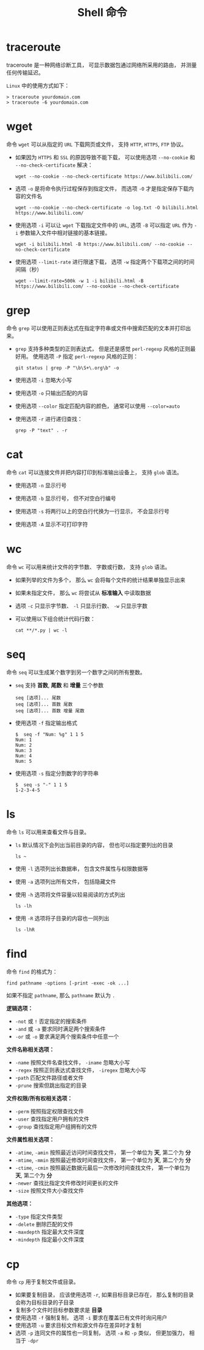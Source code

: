 #+TITLE:      Shell 命令

* 目录                                                    :TOC_4_gh:noexport:
- [[#traceroute][traceroute]]
- [[#wget][wget]]
- [[#grep][grep]]
- [[#cat][cat]]
- [[#wc][wc]]
- [[#seq][seq]]
- [[#ls][ls]]
- [[#find][find]]
- [[#cp][cp]]

* traceroute
  traceroute 是一种网络诊断工具， 可显示数据包通过网络所采用的路由， 并测量任何传输延迟。

  ~Linux~ 中的使用方式如下：
  #+BEGIN_EXAMPLE
    > traceroute yourdomain.com
    > traceroute -6 yourdomain.com
  #+END_EXAMPLE

* wget
  命令 ~wget~ 可以从指定的 ~URL~ 下载网页或文件， 支持 ~HTTP~, ~HTTPS~, ~FTP~ 协议。
  
  + 如果因为 ~HTTPS~ 和 ~SSL~ 的原因导致不能下载， 可以使用选项 ~--no-cookie~ 和 ~--no-check-certificate~ 解决：
      #+BEGIN_EXAMPLE
        wget --no-cookie --no-check-certificate https://www.bilibili.com/
      #+END_EXAMPLE

  + 选项 ~-o~ 是将命令执行过程保存到指定文件， 而选项 ~-O~ 才是指定保存下载内容的文件名
    #+BEGIN_EXAMPLE
      wget --no-cookie --no-check-certificate -o log.txt -O bilibili.html https://www.bilibili.com/
    #+END_EXAMPLE

  + 使用选项 ~-i~ 可以让 ~wget~ 下载指定文件中的 ~URL~, 选项 ~-B~ 可以指定 ~URL~ 作为 ~-i~ 参数输入文件中相对链接的基本链接。
    #+BEGIN_EXAMPLE
      wget -i bilibili.html -B https://www.bilibili.com/ --no-cookie --no-check-certificate
    #+END_EXAMPLE

  + 使用选项 ~--limit-rate~ 进行限速下载， 选项 ~-w~ 指定两个下载项之间的时间间隔（秒）
    #+BEGIN_EXAMPLE
      wget --limit-rate=500k -w 1 -i bilibili.html -B https://www.bilibili.com/ --no-cookie --no-check-certificate
    #+END_EXAMPLE

* grep
  命令 ~grep~ 可以使用正则表达式在指定字符串或文件中搜索匹配的文本并打印出来。

  + ~grep~ 支持多种类型的正则表达式， 但是还是感觉 ~perl-regexp~ 风格的正则最好用。 使用选项 ~-P~ 指定 ~perl-regexp~ 风格的正则：
    #+BEGIN_EXAMPLE
      git status | grep -P "\b\S+\.org\b" -o
    #+END_EXAMPLE

  + 使用选项 ~-i~ 忽略大小写

  + 使用选项 ~-o~ 只输出匹配的内容

  + 使用选项 ~--color~ 指定匹配内容的颜色， 通常可以使用 ~--color=auto~

  + 使用选项 ~-r~ 进行递归查找：
    #+BEGIN_EXAMPLE
      grep -P "text" . -r
    #+END_EXAMPLE

* cat
  命令 ~cat~ 可以连接文件并把内容打印到标准输出设备上， 支持 ~glob~ 语法。

  + 使用选项 ~-n~ 显示行号

  + 使用选项 ~-b~ 显示行号， 但不对空白行编号

  + 使用选项 ~-s~ 将两行以上的空白行代换为一行显示， 不会显示行号

  + 使用选项 ~-A~ 显示不可打印字符

* wc
  命令 ~wc~ 可以用来统计文件的字节数、 字数或行数， 支持 ~glob~ 语法。

  + 如果列举的文件为多个， 那么 ~wc~ 会将每个文件的统计结果单独显示出来

  + 如果未指定文件， 那么 ~wc~ 将尝试从 *标准输入* 中读取数据

  + 选项 ~-c~ 只显示字节数、 ~-l~ 只显示行数、 ~-w~ 只显示字数

  + 可以使用以下组合统计代码行数：
    #+BEGIN_EXAMPLE
      cat **/*.py | wc -l
    #+END_EXAMPLE
* seq
  命令 ~seq~ 可以生成某个数字到另一个数字之间的所有整数。

  + ~seq~ 支持 *首数*, *尾数* 和 *增量* 三个参数
    #+BEGIN_EXAMPLE
      seq [选项]... 尾数
      seq [选项]... 首数 尾数
      seq [选项]... 首数 增量 尾数
    #+END_EXAMPLE

  + 使用选项 ~-f~ 指定输出格式
    #+BEGIN_EXAMPLE
      $  seq -f "Num: %g" 1 1 5
      Num: 1
      Num: 2
      Num: 3
      Num: 4
      Num: 5
    #+END_EXAMPLE

  + 使用选项 ~-s~ 指定分割数字的字符串
    #+BEGIN_EXAMPLE
      $  seq -s "-" 1 1 5
      1-2-3-4-5
    #+END_EXAMPLE

* ls
  命令 ~ls~ 可以用来查看文件与目录。

  + ~ls~ 默认情况下会列出当前目录的内容， 但也可以指定要列出的目录
    #+BEGIN_EXAMPLE
       ls ~
    #+END_EXAMPLE

  + 使用 ~-l~ 选项列出长数据串， 包含文件属性与权限数据等

  + 使用 ~-a~ 选项列出所有文件， 包括隐藏文件

  + 使用 ~-h~ 选项将文件容量以较易阅读的方式列出
    #+BEGIN_EXAMPLE
      ls -lh
    #+END_EXAMPLE

  + 使用 ~-R~ 选项将子目录的内容也一同列出
    #+BEGIN_EXAMPLE
      ls -lhR
    #+END_EXAMPLE
   
* find
  命令 ~find~ 的格式为：
  #+BEGIN_EXAMPLE
    find pathname -options [-print -exec -ok ...]
  #+END_EXAMPLE

  如果不指定 ~pathname~, 那么 ~pathname~ 默认为 ~.~
  
  *逻辑选项：*
  + ~-not~ 或 ~!~ 否定指定的搜索条件
  + ~-and~ 或 ~-a~ 要求同时满足两个搜索条件
  + ~-or~ 或 ~-o~ 要求满足两个搜索条件中任意一个

  *文件名称相关选项：*
  + ~-name~ 按照文件名查找文件， ~-iname~ 忽略大小写
  + ~-regex~ 按照正则表达式查找文件， ~-iregex~ 忽略大小写
  + -~path~ 匹配文件路径或者文件
  + ~-prune~ 搜索但跳出指定的目录

  *文件权限/所有权相关选项：*
  + ~-perm~ 按照指定权限查找文件
  + ~-user~ 查找指定用户拥有的文件
  + ~-group~ 查找指定用户组拥有的文件

  *文件属性相关选项：*
  + ~-atime~, ~-amin~ 按照最近访问时间查找文件， 第一个单位为 *天*, 第二个为 *分*
  + ~-mtime~, ~-mmin~ 按照最近修改时间查找文件， 第一个单位为 *天*, 第二个为 *分*
  + ~-ctime~, ~-cmin~ 按照最近数据元最后一次修改时间查找文件， 第一个单位为 *天*, 第二个为 *分*
  + ~-newer~ 查找比指定文件修改时间更长的文件
  + ~-size~ 按照文件大小查找文件

  *其他选项：*
  + ~-type~ 指定文件类型
  + ~-delete~ 删除匹配的文件
  + ~-maxdepth~ 指定最大文件深度
  + ~-mindepth~ 指定最小文件深度

* cp
  命令 ~cp~ 用于复制文件或目录。

  + 如果要复制目录， 应该使用选项 ~-r~, 如果目标目录已存在， 那么复制的目录会称为目标目录的子目录
  + 复制多个文件时目标参数要求是 *目录*
  + 使用选项 ~-f~ 强制复制， 选项 ~-i~ 要求在覆盖已有文件时询问用户
  + 使用选项 ~-u~ 要求目标文件和源文件存在差异时才复制
  + 选项 ~-p~ 连同文件的属性也一同复制， 选项 ~-a~ 和 ~-p~ 类似， 但更加强力， 相当于 ~-dpr~
